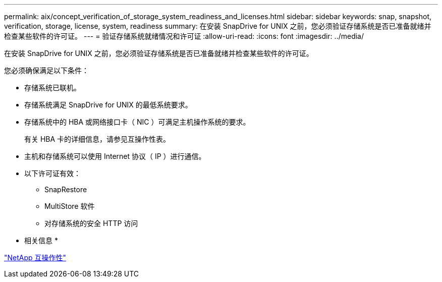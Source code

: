 ---
permalink: aix/concept_verification_of_storage_system_readiness_and_licenses.html 
sidebar: sidebar 
keywords: snap, snapshot, verification, storage, license, system, readiness 
summary: 在安装 SnapDrive for UNIX 之前，您必须验证存储系统是否已准备就绪并检查某些软件的许可证。 
---
= 验证存储系统就绪情况和许可证
:allow-uri-read: 
:icons: font
:imagesdir: ../media/


[role="lead"]
在安装 SnapDrive for UNIX 之前，您必须验证存储系统是否已准备就绪并检查某些软件的许可证。

您必须确保满足以下条件：

* 存储系统已联机。
* 存储系统满足 SnapDrive for UNIX 的最低系统要求。
* 存储系统中的 HBA 或网络接口卡（ NIC ）可满足主机操作系统的要求。
+
有关 HBA 卡的详细信息，请参见互操作性表。

* 主机和存储系统可以使用 Internet 协议（ IP ）进行通信。
* 以下许可证有效：
+
** SnapRestore
** MultiStore 软件
** 对存储系统的安全 HTTP 访问




* 相关信息 *

https://mysupport.netapp.com/NOW/products/interoperability["NetApp 互操作性"]
